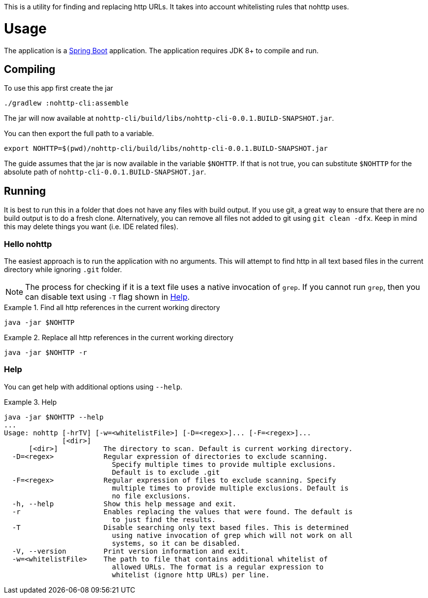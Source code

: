 This is a utility for finding and replacing http URLs.
It takes into account whitelisting rules that nohttp uses.

= Usage

The application is a https://docs.spring.io/spring-boot/docs/current/reference/htmlsingle/[Spring Boot] application.
The application requires JDK 8+ to compile and run.

== Compiling

To use this app first create the jar

[source,bash]
----
./gradlew :nohttp-cli:assemble
----

The jar will now available at `nohttp-cli/build/libs/nohttp-cli-0.0.1.BUILD-SNAPSHOT.jar`.

You can then export the full path to a variable.

[source,bash]
----
export NOHTTP=$(pwd)/nohttp-cli/build/libs/nohttp-cli-0.0.1.BUILD-SNAPSHOT.jar
----

The guide assumes that the jar is now available in the variable `$NOHTTP`.
If that is not true, you can substitute `$NOHTTP` for the absolute path of `nohttp-cli-0.0.1.BUILD-SNAPSHOT.jar`.

== Running

It is best to run this in a folder that does not have any files with build output.
If you use git, a great way to ensure that there are no build output is to do a fresh clone.
Alternatively, you can remove all files not added to git using `git clean -dfx`.
Keep in mind this may delete things you want (i.e. IDE related files).

=== Hello nohttp

The easiest approach is to run the application with no arguments.
This will attempt to find http in all text based files in the current directory while ignoring `.git` folder.

[NOTE]
====
The process for checking if it is a text file uses a native invocation of `grep`.
If you cannot run `grep`, then you can disable text using `-T` flag shown in <<help,Help>>.
====

.Find all http references in the current working directory
====
[source,bash]
----
java -jar $NOHTTP
----
====

.Replace all http references in the current working directory
====
[source,bash]
----
java -jar $NOHTTP -r
----
====

=== Help

You can get help with additional options using `--help`.

.Help
====
[source,bash]
----
java -jar $NOHTTP --help
...
Usage: nohttp [-hrTV] [-w=<whitelistFile>] [-D=<regex>]... [-F=<regex>]...
              [<dir>]
      [<dir>]           The directory to scan. Default is current working directory.
  -D=<regex>            Regular expression of directories to exclude scanning.
                          Specify multiple times to provide multiple exclusions.
                          Default is to exclude .git
  -F=<regex>            Regular expression of files to exclude scanning. Specify
                          multiple times to provide multiple exclusions. Default is
                          no file exclusions.
  -h, --help            Show this help message and exit.
  -r                    Enables replacing the values that were found. The default is
                          to just find the results.
  -T                    Disable searching only text based files. This is determined
                          using native invocation of grep which will not work on all
                          systems, so it can be disabled.
  -V, --version         Print version information and exit.
  -w=<whitelistFile>    The path to file that contains additional whitelist of
                          allowed URLs. The format is a regular expression to
                          whitelist (ignore http URLs) per line.
----